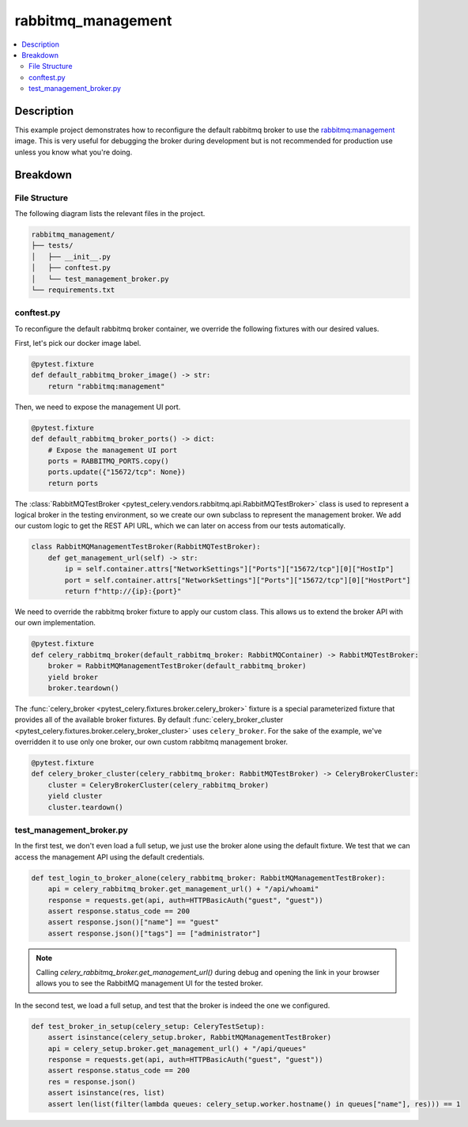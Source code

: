 .. _examples_rabbitmq-management:

=====================
 rabbitmq_management
=====================

.. contents::
    :local:
    :depth: 2

Description
===========

This example project demonstrates how to reconfigure the default rabbitmq broker
to use the `rabbitmq:management <https://hub.docker.com/_/rabbitmq>`_ image.
This is very useful for debugging the broker during development but is not recommended
for production use unless you know what you're doing.

Breakdown
=========

File Structure
~~~~~~~~~~~~~~

The following diagram lists the relevant files in the project.

.. code-block:: text

    rabbitmq_management/
    ├── tests/
    │   ├── __init__.py
    │   ├── conftest.py
    │   └── test_management_broker.py
    └── requirements.txt

conftest.py
~~~~~~~~~~~

To reconfigure the default rabbitmq broker container, we override the following
fixtures with our desired values.

First, let's pick our docker image label.

.. code-block:: python

    @pytest.fixture
    def default_rabbitmq_broker_image() -> str:
        return "rabbitmq:management"

Then, we need to expose the management UI port.

.. code-block:: python

    @pytest.fixture
    def default_rabbitmq_broker_ports() -> dict:
        # Expose the management UI port
        ports = RABBITMQ_PORTS.copy()
        ports.update({"15672/tcp": None})
        return ports

The :class:`RabbitMQTestBroker <pytest_celery.vendors.rabbitmq.api.RabbitMQTestBroker>` class is used to represent a logical broker in the
testing environment, so we create our own subclass to represent the management
broker. We add our custom logic to get the REST API URL, which we can later on
access from our tests automatically.

.. code-block:: python

    class RabbitMQManagementTestBroker(RabbitMQTestBroker):
        def get_management_url(self) -> str:
            ip = self.container.attrs["NetworkSettings"]["Ports"]["15672/tcp"][0]["HostIp"]
            port = self.container.attrs["NetworkSettings"]["Ports"]["15672/tcp"][0]["HostPort"]
            return f"http://{ip}:{port}"

We need to override the rabbitmq broker fixture to apply our custom class.
This allows us to extend the broker API with our own implementation.

.. code-block:: python

    @pytest.fixture
    def celery_rabbitmq_broker(default_rabbitmq_broker: RabbitMQContainer) -> RabbitMQTestBroker:
        broker = RabbitMQManagementTestBroker(default_rabbitmq_broker)
        yield broker
        broker.teardown()

The :func:`celery_broker <pytest_celery.fixtures.broker.celery_broker>` fixture is a special parameterized fixture that
provides all of the available broker fixtures. By default :func:`celery_broker_cluster <pytest_celery.fixtures.broker.celery_broker_cluster>`
uses ``celery_broker``. For the sake of the example, we've overridden it to use only one broker, our own custom rabbitmq management broker.

.. code-block:: python

    @pytest.fixture
    def celery_broker_cluster(celery_rabbitmq_broker: RabbitMQTestBroker) -> CeleryBrokerCluster:
        cluster = CeleryBrokerCluster(celery_rabbitmq_broker)
        yield cluster
        cluster.teardown()

test_management_broker.py
~~~~~~~~~~~~~~~~~~~~~~~~~

In the first test, we don't even load a full setup, we just use the broker alone using the default fixture.
We test that we can access the management API using the default credentials.

.. code-block:: python

    def test_login_to_broker_alone(celery_rabbitmq_broker: RabbitMQManagementTestBroker):
        api = celery_rabbitmq_broker.get_management_url() + "/api/whoami"
        response = requests.get(api, auth=HTTPBasicAuth("guest", "guest"))
        assert response.status_code == 200
        assert response.json()["name"] == "guest"
        assert response.json()["tags"] == ["administrator"]

.. note::
    Calling `celery_rabbitmq_broker.get_management_url()` during debug and opening the link in your browser allows you to see the RabbitMQ management UI
    for the tested broker.

In the second test, we load a full setup, and test that the broker is indeed the one we configured.

.. code-block:: python

    def test_broker_in_setup(celery_setup: CeleryTestSetup):
        assert isinstance(celery_setup.broker, RabbitMQManagementTestBroker)
        api = celery_setup.broker.get_management_url() + "/api/queues"
        response = requests.get(api, auth=HTTPBasicAuth("guest", "guest"))
        assert response.status_code == 200
        res = response.json()
        assert isinstance(res, list)
        assert len(list(filter(lambda queues: celery_setup.worker.hostname() in queues["name"], res))) == 1
